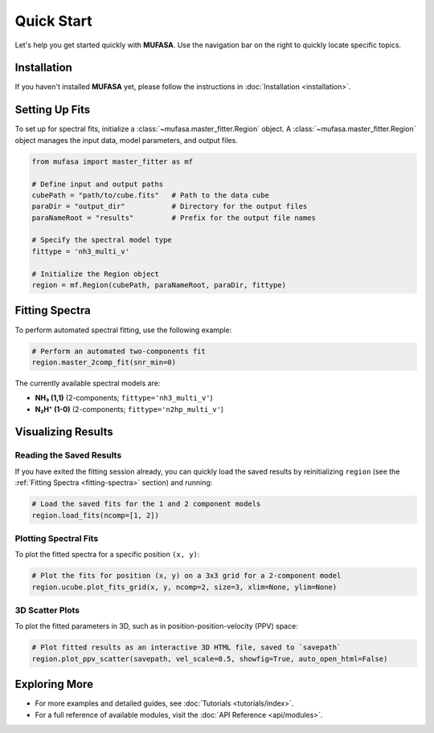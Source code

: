 Quick Start
===========

Let's help you get started quickly with **MUFASA**. Use the navigation bar on the right to quickly locate specific topics.

Installation
------------
If you haven't installed **MUFASA** yet, please follow the instructions in :doc:`Installation <installation>`.

Setting Up Fits
---------------
To set up for spectral fits, initialize a :class:`~mufasa.master_fitter.Region` object. A :class:`~mufasa.master_fitter.Region` object manages the input data, model parameters, and output files.

.. code-block:: python

    from mufasa import master_fitter as mf

    # Define input and output paths
    cubePath = "path/to/cube.fits"   # Path to the data cube
    paraDir = "output_dir"           # Directory for the output files
    paraNameRoot = "results"         # Prefix for the output file names

    # Specify the spectral model type
    fittype = 'nh3_multi_v'

    # Initialize the Region object
    region = mf.Region(cubePath, paraNameRoot, paraDir, fittype)


Fitting Spectra
---------------
.. _fitting-spectra:

To perform automated spectral fitting, use the following example:

.. code-block:: python

    # Perform an automated two-components fit
    region.master_2comp_fit(snr_min=0)

The currently available spectral models are:

- **NH₃ (1,1)** (2-components; ``fittype='nh3_multi_v'``)
- **N₂H⁺ (1-0)** (2-components; ``fittype='n2hp_multi_v'``)

Visualizing Results
-------------------

Reading the Saved Results
~~~~~~~~~~~~~~~~~~~~~~~~~
If you have exited the fitting session already, you can quickly load the saved results by reinitializing ``region`` (see the :ref:`Fitting Spectra <fitting-spectra>` section) and running:

.. code-block:: python

    # Load the saved fits for the 1 and 2 component models
    region.load_fits(ncomp=[1, 2])

Plotting Spectral Fits
~~~~~~~~~~~~~~~~~~~~~~
To plot the fitted spectra for a specific position ``(x, y)``:

.. code-block:: python

    # Plot the fits for position (x, y) on a 3x3 grid for a 2-component model
    region.ucube.plot_fits_grid(x, y, ncomp=2, size=3, xlim=None, ylim=None)

3D Scatter Plots
~~~~~~~~~~~~~~~~
To plot the fitted parameters in 3D, such as in position-position-velocity (PPV) space:

.. code-block:: python

    # Plot fitted results as an interactive 3D HTML file, saved to `savepath`
    region.plot_ppv_scatter(savepath, vel_scale=0.5, showfig=True, auto_open_html=False)

Exploring More
--------------
- For more examples and detailed guides, see :doc:`Tutorials <tutorials/index>`.
- For a full reference of available modules, visit the :doc:`API Reference <api/modules>`.
